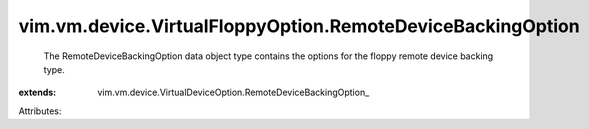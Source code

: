 
vim.vm.device.VirtualFloppyOption.RemoteDeviceBackingOption
===========================================================
  The RemoteDeviceBackingOption data object type contains the options for the floppy remote device backing type.
:extends: vim.vm.device.VirtualDeviceOption.RemoteDeviceBackingOption_

Attributes:
